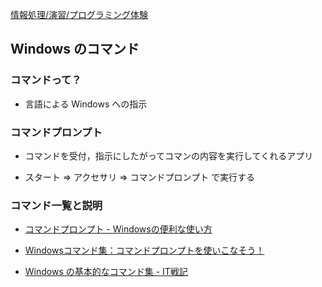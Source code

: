 [[./情報処理_演習_プログラミング体験.org][情報処理/演習/プログラミング体験]]

** Windows のコマンド

*** コマンドって？

-  言語による Windows への指示

*** コマンドプロンプト

-  コマンドを受付，指示にしたがってコマンの内容を実行してくれるアプリ

-  スタート => アクセサリ => コマンドプロンプト で実行する

*** コマンド一覧と説明

-  [[http://www.k-tanaka.net/cmd/][コマンドプロンプト -
   Windowsの便利な使い方]]

-  [[http://win-cmd.seesaa.net/category/4611622-1.html][Windowsコマンド集：コマンドプロンプトを使いこなそう！]]

-  [[http://d.hatena.ne.jp/amachang/20081219/1229674783][Windows
   の基本的なコマンド集 - IT戦記]]



